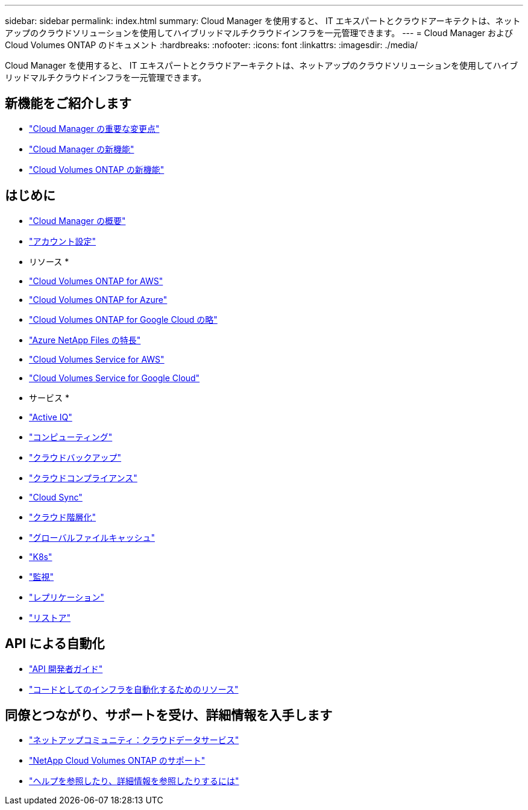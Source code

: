 ---
sidebar: sidebar 
permalink: index.html 
summary: Cloud Manager を使用すると、 IT エキスパートとクラウドアーキテクトは、ネットアップのクラウドソリューションを使用してハイブリッドマルチクラウドインフラを一元管理できます。 
---
= Cloud Manager および Cloud Volumes ONTAP のドキュメント
:hardbreaks:
:nofooter: 
:icons: font
:linkattrs: 
:imagesdir: ./media/


Cloud Manager を使用すると、 IT エキスパートとクラウドアーキテクトは、ネットアップのクラウドソリューションを使用してハイブリッドマルチクラウドインフラを一元管理できます。



== 新機能をご紹介します

* link:reference_key_changes.html["Cloud Manager の重要な変更点"]
* link:reference_new_occm.html["Cloud Manager の新機能"]
* https://docs.netapp.com/us-en/cloud-volumes-ontap/reference_new_990.html["Cloud Volumes ONTAP の新機能"^]




== はじめに

* link:concept_overview.html["Cloud Manager の概要"]
* link:concept_cloud_central_accounts.html["アカウント設定"]


* リソース *

* link:task_getting_started_aws.html["Cloud Volumes ONTAP for AWS"]
* link:task_getting_started_azure.html["Cloud Volumes ONTAP for Azure"]
* link:task_getting_started_gcp.html["Cloud Volumes ONTAP for Google Cloud の略"]
* link:task_manage_anf.html["Azure NetApp Files の特長"]
* link:task_manage_cvs_aws.html["Cloud Volumes Service for AWS"]
* link:task_manage_cvs_gcp.html["Cloud Volumes Service for Google Cloud"]


* サービス *

* link:task_managing_ontap.html["Active IQ"]
* link:concept_compute.html["コンピューティング"]
* link:concept_backup_to_cloud.html["クラウドバックアップ"]
* link:task_getting_started_compliance.html["クラウドコンプライアンス"]
* link:concept_cloud_sync.html["Cloud Sync"]
* link:concept_cloud_tiering.html["クラウド階層化"]
* link:task_gfc_getting_started.html["グローバルファイルキャッシュ"]
* link:task_connecting_kubernetes.html["K8s"]
* link:task_getting_started_monitoring.html["監視"]
* link:task_replicating_data.html["レプリケーション"]
* link:task_restore_backups.html["リストア"]




== API による自動化

* link:api.html["API 開発者ガイド"^]
* link:reference_infrastructure_as_code.html["コードとしてのインフラを自動化するためのリソース"]




== 同僚とつながり、サポートを受け、詳細情報を入手します

* https://community.netapp.com/t5/Cloud-Data-Services/ct-p/CDS["ネットアップコミュニティ：クラウドデータサービス"^]
* https://mysupport.netapp.com/GPS/ECMLS2588181.html["NetApp Cloud Volumes ONTAP のサポート"^]
* link:reference_additional_info.html["ヘルプを参照したり、詳細情報を参照したりするには"]

